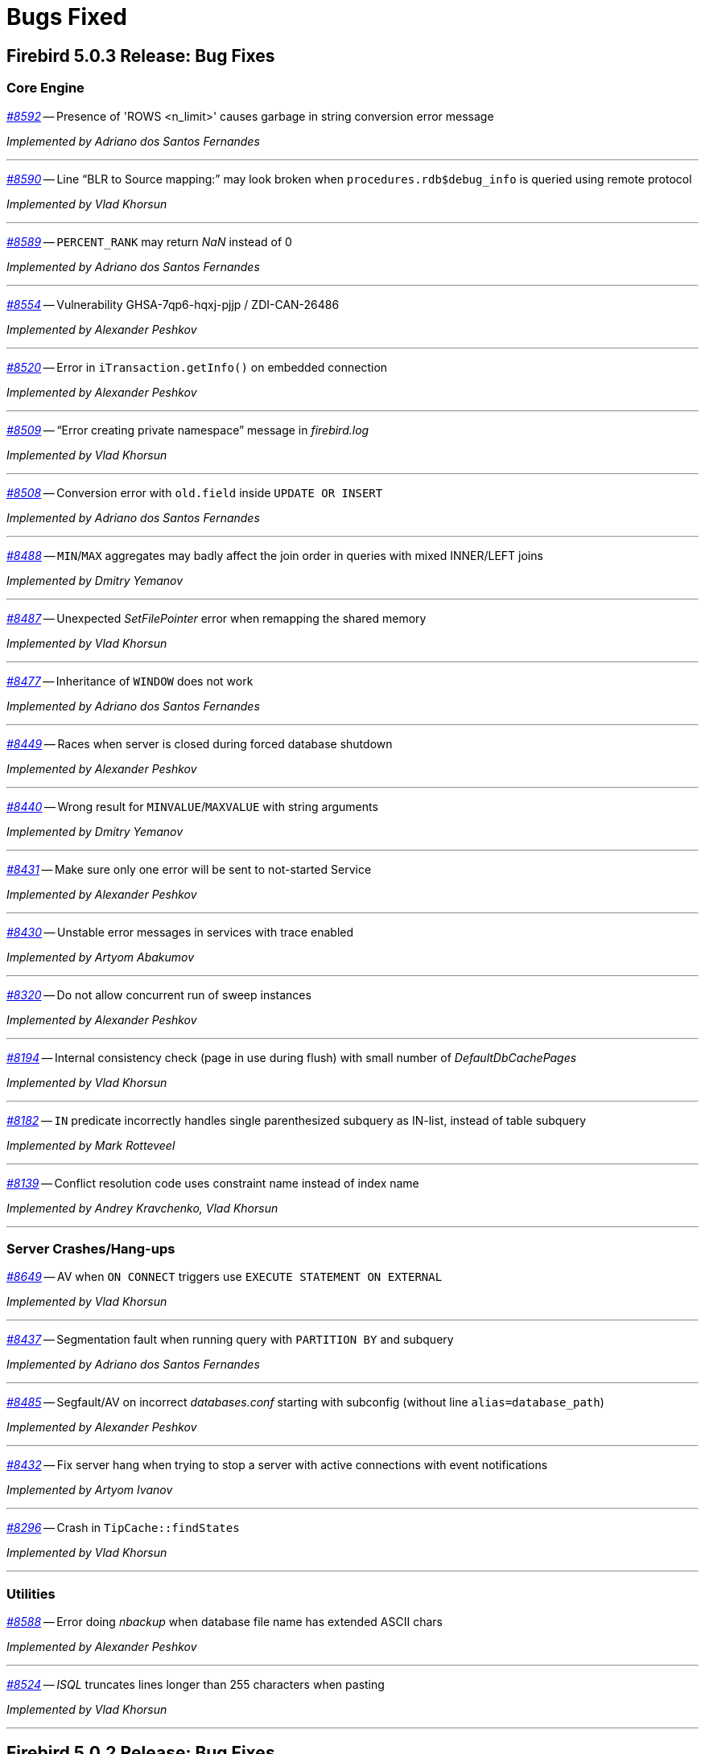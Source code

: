[[rnfb50-bug]]
= Bugs Fixed

////
_https://github.com/FirebirdSQL/firebird/issues/nnnn[#nnnn]_
-- A description

_Fixed by Some Person_

'''
////

[[bug-503]]
== Firebird 5.0.3 Release: Bug Fixes

[[bug-503-core]]
=== Core Engine

_https://github.com/FirebirdSQL/firebird/issues/8592[#8592]_
-- Presence of 'ROWS <n_limit>' causes garbage in string conversion error message

_Implemented by Adriano dos Santos Fernandes_

'''

_https://github.com/FirebirdSQL/firebird/issues/8590[#8590]_
-- Line "`BLR to Source mapping:`" may look broken when `procedures.rdb$debug_info` is queried using remote protocol

_Implemented by Vlad Khorsun_

'''

_https://github.com/FirebirdSQL/firebird/issues/8589[#8589]_
-- `PERCENT_RANK` may return _NaN_ instead of 0  

_Implemented by Adriano dos Santos Fernandes_

'''

_https://github.com/FirebirdSQL/firebird/issues/8554[#8554]_
-- Vulnerability GHSA-7qp6-hqxj-pjjp / ZDI-CAN-26486  

_Implemented by Alexander Peshkov_

'''

_https://github.com/FirebirdSQL/firebird/issues/8520[#8520]_
-- Error in `iTransaction.getInfo()` on embedded connection  

_Implemented by Alexander Peshkov_

'''

_https://github.com/FirebirdSQL/firebird/issues/8509[#8509]_
-- "`Error creating private namespace`" message in _firebird.log_

_Implemented by Vlad Khorsun_

'''

_https://github.com/FirebirdSQL/firebird/issues/8508[#8508]_
-- Conversion error with `old.field` inside `UPDATE OR INSERT`  

_Implemented by Adriano dos Santos Fernandes_

'''

_https://github.com/FirebirdSQL/firebird/issues/8488[#8488]_
-- `MIN`/`MAX` aggregates may badly affect the join order in queries with mixed INNER/LEFT joins

_Implemented by Dmitry Yemanov_

'''

_https://github.com/FirebirdSQL/firebird/issues/8487[#8487]_
-- Unexpected _SetFilePointer_ error when remapping the shared memory  

_Implemented by Vlad Khorsun_

'''

_https://github.com/FirebirdSQL/firebird/issues/8477[#8477]_
-- Inheritance of `WINDOW` does not work  

_Implemented by Adriano dos Santos Fernandes_

'''

_https://github.com/FirebirdSQL/firebird/issues/8449[#8449]_
-- Races when server is closed during forced database shutdown  

_Implemented by Alexander Peshkov_

'''

_https://github.com/FirebirdSQL/firebird/issues/8440[#8440]_
-- Wrong result for `MINVALUE`/`MAXVALUE` with string arguments

_Implemented by Dmitry Yemanov_

'''

_https://github.com/FirebirdSQL/firebird/pull/8431[#8431]_
-- Make sure only one error will be sent to not-started Service  

_Implemented by Alexander Peshkov_

'''

_https://github.com/FirebirdSQL/firebird/issues/8430[#8430]_
-- Unstable error messages in services with trace enabled  

_Implemented by Artyom Abakumov_

'''

_https://github.com/FirebirdSQL/firebird/pull/8320[#8320]_
-- Do not allow concurrent run of sweep instances

_Implemented by Alexander Peshkov_

'''

_https://github.com/FirebirdSQL/firebird/issues/8194[#8194]_
-- Internal consistency check (page in use during flush) with small number of _DefaultDbCachePages_  

_Implemented by Vlad Khorsun_

'''

_https://github.com/FirebirdSQL/firebird/issues/8182[#8182]_
-- `IN` predicate incorrectly handles single parenthesized subquery as IN-list, instead of table subquery  

_Implemented by Mark Rotteveel_

'''

_https://github.com/FirebirdSQL/firebird/issues/8139[#8139]_
-- Conflict resolution code uses constraint name instead of index name  

_Implemented by Andrey Kravchenko, Vlad Khorsun_

'''

[[bug-503-crashes]]
=== Server Crashes/Hang-ups

_https://github.com/FirebirdSQL/firebird/issues/8649[#8649]_
-- AV when `ON CONNECT` triggers use `EXECUTE STATEMENT ON EXTERNAL`

_Implemented by Vlad Khorsun_

'''

_https://github.com/FirebirdSQL/firebird/issues/8437[#8437]_
-- Segmentation fault when running query with `PARTITION BY` and subquery

_Implemented by Adriano dos Santos Fernandes_

'''

_https://github.com/FirebirdSQL/firebird/issues/8485[#8485]_
-- Segfault/AV on incorrect _databases.conf_ starting with subconfig (without line `alias=database_path`)

_Implemented by Alexander Peshkov_

'''

_https://github.com/FirebirdSQL/firebird/pull/8432[#8432]_
-- Fix server hang when trying to stop a server with active connections with event notifications

_Implemented by Artyom Ivanov_

'''

_https://github.com/FirebirdSQL/firebird/issues/8296[#8296]_
-- Crash in `TipCache::findStates`

_Implemented by Vlad Khorsun_

'''

[[bug-503-utilities]]
=== Utilities

_https://github.com/FirebirdSQL/firebird/issues/8588[#8588]_
-- Error doing _nbackup_ when database file name has extended ASCII chars  

_Implemented by Alexander Peshkov_

'''

_https://github.com/FirebirdSQL/firebird/issues/8524[#8524]_
-- _ISQL_ truncates lines longer than 255 characters when pasting  

_Implemented by Vlad Khorsun_

'''



[[bug-502]]
== Firebird 5.0.2 Release: Bug Fixes

[[bug-502-core]]
=== Core Engine

_https://github.com/FirebirdSQL/firebird/issues/8429[#8429]_
-- Segfault when already destroyed callback interface is used  

_Implemented by Alexander Peshkov_

'''

_https://github.com/FirebirdSQL/firebird/issues/8417[#8417]_
-- Negative statement ID in trace output  

_Implemented by Dmitry Yemanov_

'''

_https://github.com/FirebirdSQL/firebird/pull/8413[#8413]_
-- Fix incorrect maximum size when reading database parameter values in `SHOW DATABASE`  

_Implemented by Artyom Ivanov_

'''

_https://github.com/FirebirdSQL/firebird/issues/8408[#8408]_
-- Add option to disable install of _MSVCRT_ runtime libraries via a scripted install  

_Implemented by Paul Reeves_

'''

_https://github.com/FirebirdSQL/firebird/issues/8407[#8407]_
-- _InnoSetup_ based installer deletes _msiexec_ log of runtime libraries install  

_Implemented by Paul Reeves_

'''

_https://github.com/FirebirdSQL/firebird/pull/8403[#8403]_
-- Fix potential deadlock when starting the encryption thread  

_Implemented by Alexander Peshkov_

'''

_https://github.com/FirebirdSQL/firebird/issues/8390[#8390]_
-- Deadlock might happen when database is shutting down with internal worker attachments  

_Implemented by Vlad Khorsun_

'''

_https://github.com/FirebirdSQL/firebird/issues/8389[#8389]_
-- Unnecessary reload of the encryption plugin in the _SuperServer_ architecture  

_Implemented by Alexey Mochalov_

'''

_https://github.com/FirebirdSQL/firebird/issues/8386[#8386]_
-- Crash when creating index on table that uses UDR and `ParallelWorkers > 1`  

_Implemented by Vlad Khorsun_

'''

_https://github.com/FirebirdSQL/firebird/pull/8380[#8380]_
-- Fix race condition in `shutdownThread` start that can cause server to be unable to stop  

_Implemented by Artyom Ivanov_

'''

_https://github.com/FirebirdSQL/firebird/issues/8379[#8379]_
-- Incorrect cardinality estimation for retrievals with multiple compound indices having common set of fields  

_Implemented by Dmitry Yemanov_

'''

_https://github.com/FirebirdSQL/firebird/issues/8350[#8350]_
-- Missing records in the replicated database  

_Implemented by Vlad Khorsun_

'''

_https://github.com/FirebirdSQL/firebird/pull/8341[#8341]_
-- Cleanup batches inside the engine if they were not released explicitly before disconnection

_Implemented by Dmitry Yemanov_

'''

_https://github.com/FirebirdSQL/firebird/issues/8336[#8336]_
-- Error: "`Invalid clumplet buffer structure: buffer end before end of clumplet - clumplet too long`" when using trusted authentication

_Implemented by Vlad Khorsun_

'''

_https://github.com/FirebirdSQL/firebird/issues/8334[#8334]_
-- MacOS ARM version requires Rosetta  

_Implemented by Adriano dos Santos Fernandes_

'''

_https://github.com/FirebirdSQL/firebird/pull/8327[#8327]_
-- Fix use :@ characters and add sub-section to configure username and password for `sync_replica`  

_Implemented by Andrey Kravchenko_

'''

_https://github.com/FirebirdSQL/firebird/pull/8324[#8324]_
-- Make asynchronous replica re-initialization reliable  

_Implemented by Dmitry Yemanov_

'''

_https://github.com/FirebirdSQL/firebird/pull/8319[#8319]_
-- Use a 64-bit counter for records written during backup  

_Implemented by Dmitry Starodubov_

'''

_https://github.com/FirebirdSQL/firebird/issues/8315[#8315]_
-- Crash at database restore due to failed system call  

_Implemented by Vlad Khorsun, Ilya Eremin_

'''

_https://github.com/FirebirdSQL/firebird/issues/8304[#8304]_
-- Wrong results using `MINVALUE`/`MAXVALUE` in join condition

_Implemented by Adriano dos Santos Fernandes_

'''

_https://github.com/FirebirdSQL/firebird/issues/8292[#8292]_
-- run_all PDB fails with "Error calling COPY_XTRA"  

_Implemented by Vlad Khorsun_

'''

_https://github.com/FirebirdSQL/firebird/issues/8290[#8290]_
-- "Unique scan" is incorrectly reported in the explained plan for unique index and `IS NULL` predicate  

_Implemented by Dmitry Yemanov_

'''

_https://github.com/FirebirdSQL/firebird/issues/8288[#8288]_
-- _GPRE_ generated code is incompatible with _GCC 14.2_  

_Implemented by Adriano dos Santos Fernandes_

'''

_https://github.com/FirebirdSQL/firebird/issues/8283[#8283]_
-- Assertion in `~thread_db()` due to not released page buffer  

_Implemented by Vlad Khorsun_

'''

_https://github.com/FirebirdSQL/firebird/pull/8268[#8268]_
-- Fix refetch header data from delta when database is in the backup lock state  

_Implemented by Andrey Kravchenko_

'''

_https://github.com/FirebirdSQL/firebird/issues/8265[#8265]_
-- Nested `IN/EXISTS` subqueries should not be converted into semi-joins if the outer context is a sub-query which wasn't unnested  

_Implemented by Dmitry Yemanov_

'''

_https://github.com/FirebirdSQL/firebird/issues/8263[#8263]_
-- _gbak_ on _Classic_ with `ParallelWorkers > 1` doesn't restore indices, giving a cryptic error message  

_Implemented by Vlad Khorsun_

'''

_https://github.com/FirebirdSQL/firebird/pull/8262[#8262]_
-- Make server correctly handle case when `accept()` returns both success and data for client

_Implemented by Vlad Khorsun_

'''

_https://github.com/FirebirdSQL/firebird/pull/8255[#8255]_
-- Catch possible stack overflow when preparing and compiling user statements  

_Implemented by Vlad Khorsun_

'''

_https://github.com/FirebirdSQL/firebird/issues/8253[#8253]_
-- Incorrect handling of non-ASCII object names in `CREATE MAPPING` statement  

_Implemented by Vlad Khorsun_

'''

_https://github.com/FirebirdSQL/firebird/issues/8252[#8252]_
-- Incorrect subquery unnesting with complex dependencies (`SubQueryConversion = true`)  

_Implemented by Dmitry Yemanov_

'''

_https://github.com/FirebirdSQL/firebird/issues/8250[#8250]_
-- Bad performance on simple two joins query on tables with a composite index  

_Implemented by Dmitry Yemanov_

'''

_https://github.com/FirebirdSQL/firebird/pull/8243[#8243]_
-- Fix a bug where the CS shutdown handler could be called again  

_Implemented by Alexander Zhdanov_

'''

_https://github.com/FirebirdSQL/firebird/issues/8241[#8241]_
-- _gbak_ may lose NULLs in restore  

_Implemented by Adriano dos Santos Fernandes_

'''

_https://github.com/FirebirdSQL/firebird/pull/8238[#8238]_
-- Fix using macro with regex in path parameter in _fbtrace.conf_  

_Implemented by Artyom Ivanov_

'''

_https://github.com/FirebirdSQL/firebird/issues/8237[#8237]_
-- Database access error when _nbackup_ is starting  

_Implemented by Alexander Peshkov_

'''

_https://github.com/FirebirdSQL/firebird/issues/8236[#8236]_
-- Avoid "hangs" in `clock_gettime()` in _tomcrypt_'s PRNG  

_Implemented by Alexander Peshkov_

'''

_https://github.com/FirebirdSQL/firebird/issues/8233[#8233]_
-- `SubQueryConversion = true` -- error "multiple rows in singleton select"  

_Implemented by Dmitry Yemanov_

'''

_https://github.com/FirebirdSQL/firebird/issues/8224[#8224]_
-- `SubQueryConversion = true` -- wrong resultset with `FIRST/SKIP` clauses inside the outer query  

_Implemented by Dmitry Yemanov_

'''

_https://github.com/FirebirdSQL/firebird/issues/8223[#8223]_
-- `SubQueryConversion = true` -- error "no current record for fetch operation" with complex joins  

_Implemented by Dmitry Yemanov_

'''

_https://github.com/FirebirdSQL/firebird/pull/8222[#8222]_
-- Fix a case of deleted memory modification  

_Implemented by Ilya Eremin_

'''

_https://github.com/FirebirdSQL/firebird/issues/8221[#8221]_
-- Crash when function `MAKE_DBKEY` is called with 0 or 1 arguments  

_Implemented by Vlad Khorsun_

'''

_https://github.com/FirebirdSQL/firebird/issues/8219[#8219]_
-- Database creation in 3.0.12, 4.0.5 and 5.0.1 slower than in previous releases  

_Implemented by Adriano dos Santos Fernandes_

'''

_https://github.com/FirebirdSQL/firebird/issues/8215[#8215]_
-- Rare sporadic segfaults in test for _core-6142_ on Windows  

_Implemented by Alexander Peshkov_

'''

_https://github.com/FirebirdSQL/firebird/issues/8214[#8214]_
-- Incorrect result of index list scan for a composite index, the second segment of which is a text field with `COLLATE UNICODE_CI`  

_Implemented by Dmitry Yemanov_

'''

_https://github.com/FirebirdSQL/firebird/issues/8213[#8213]_
-- `WHEN NOT MATCHED BY SOURCE` - does not work with a direct table as source  

_Implemented by Adriano dos Santos Fernandes_

'''

_https://github.com/FirebirdSQL/firebird/issues/8211[#8211]_
-- `DATEADD` truncates milliseconds for month and year deltas  

_Implemented by Adriano dos Santos Fernandes_

'''

_https://github.com/FirebirdSQL/firebird/issues/8203[#8203]_
-- Function `MAKE_DBKEY` may produce random errors if used with a relation name  

_Implemented by Vlad Khorsun_

'''

_https://github.com/FirebirdSQL/firebird/issues/8109[#8109]_
-- Plan/performance regression when using special construct for `IN`  

_Implemented by Vlad Khorsun, Dmitry Yemanov_

'''

_https://github.com/FirebirdSQL/firebird/pull/8069[#8069]_
-- Add missing synchronization to cached vectors of known pages  

_Implemented by Dmitry Yemanov, Vlad Khorsun_

'''

[[bug-501]]
== Firebird 5.0.1 Release: Bug Fixes

[[bug-501-core]]
=== Core Engine

_https://github.com/FirebirdSQL/firebird/issues/8189[#8189]_
-- Slow connection times with a lot of simultaneous connections and active trace session present  

_Implemented by Alexander Peshkov, Vlad Khorsun_

'''

_https://github.com/FirebirdSQL/firebird/pull/8186[#8186]_
-- Fixed a few issues with IPC used by remote profiler  

_Implemented by Vlad Khorsun_

'''

_https://github.com/FirebirdSQL/firebird/issues/8180[#8180]_
-- Sometimes a trace session is terminated spontaneously  

_Implemented by Artyom Abakumov_

'''

_https://github.com/FirebirdSQL/firebird/pull/8178[#8178]_
-- Fix boolean conversion to string inside `DataTypeUtil::makeFromList()`  

_Implemented by Dmitry Yemanov_

'''

_https://github.com/FirebirdSQL/firebird/issues/8171[#8171]_
-- Trace plugin unloaded if called method is not implemented  

_Implemented by Vlad Khorsun_

'''

_https://github.com/FirebirdSQL/firebird/issues/8168[#8168]_
-- `MAKE_DBKEY` bug after backup/restore  

_Implemented by Vlad Khorsun_

'''

_https://github.com/FirebirdSQL/firebird/issues/8156[#8156]_
-- Can not specify concrete IPv6 address in ES/EDS connection string  

_Implemented by Vlad Khorsun_

'''

_https://github.com/FirebirdSQL/firebird/issues/8150[#8150]_
-- Process could attach to the deleted instance of shared memory  

_Implemented by Alexander Peshkov, Vlad Khorsun_

'''

_https://github.com/FirebirdSQL/firebird/issues/8138[#8138]_
-- Bugcheck when replicator state is changed concurrently  

_Implemented by Vlad Khorsun_

'''

_https://github.com/FirebirdSQL/firebird/issues/8123[#8123]_
-- Procedure manipulation can lead to wrong dependencies removal  

_Implemented by Adriano dos Santos Fernandes_

'''

_https://github.com/FirebirdSQL/firebird/issues/8120[#8120]_
-- `CAST` dies with numeric value is out of range error  

_Implemented by Vlad Khorsun_

'''

_https://github.com/FirebirdSQL/firebird/issues/8115[#8115]_
-- FB 5.0.0.1306 - unexpected results using `LEFT JOIN` with `WHEN`  

_Implemented by Dmitry Yemanov_

'''

_https://github.com/FirebirdSQL/firebird/issues/8112[#8112]_
-- Error _isc_read_only_trans (335544361)_ should report _SQLSTATE 25006_  

_Implemented by Adriano dos Santos Fernandes_

'''

_https://github.com/FirebirdSQL/firebird/issues/8108[#8108]_
-- ICU 63.1 suppresses conversion errors  

_Implemented by Dmitry Kovalenko_

'''

_https://github.com/FirebirdSQL/firebird/issues/8100[#8100]_
-- The `isc_array_lookup_bounds` function returns invalid values for low and high array bounds  

_Implemented by Adriano dos Santos Fernandes_

'''

_https://github.com/FirebirdSQL/firebird/issues/8094[#8094]_
-- Index creation error when restoring with parallels workers

_Implemented by Vlad Khorsun_

'''

_https://github.com/FirebirdSQL/firebird/issues/8086[#8086]_
-- `IN` predicate with string-type elements is evaluated wrongly against a numeric field  

_Implemented by Dmitry Yemanov_

'''

_https://github.com/FirebirdSQL/firebird/issues/8085[#8085]_
-- Memory leak when executing a lot of different queries and `StatementTimeout > 0`  

_Implemented by Vlad Khorsun_

'''

_https://github.com/FirebirdSQL/firebird/issues/8084[#8084]_
-- Partial index uniqueness violation  

_Implemented by Vlad Khorsun_

'''

_https://github.com/FirebirdSQL/firebird/issues/8078[#8078]_
-- `SIMILAR TO` with constant pattern using ‘|’, ‘*’, ‘?’ or ‘{0,N}’ doesn't work as expected  

_Implemented by Adriano dos Santos Fernandes_

'''

_https://github.com/FirebirdSQL/firebird/issues/8077[#8077]_
-- Error "Too many recursion levels" does not stop execution of code that uses `ON DISCONNECT` trigger (FB 4.x+)  

_Implemented by Alexander Peshkov, Vlad Khorsun_

'''

_https://github.com/FirebirdSQL/firebird/issues/8063[#8063]_
-- (var)char variables/parameters assignments fail in stored procedures with subroutines

_Implemented by Adriano dos Santos Fernandes_

'''

_https://github.com/FirebirdSQL/firebird/issues/8058[#8058]_
-- Replicated DDL changes do not set the correct grantor  

_Implemented by Dmitry Yemanov_

'''

_https://github.com/FirebirdSQL/firebird/issues/8056[#8056]_
-- Error "Too many temporary blobs" with `BLOB_APPEND` when selecting a stored procedure with rows-clause

_Implemented by Vlad Khorsun_

'''

_https://github.com/FirebirdSQL/firebird/issues/8040[#8040]_
-- Bugcheck 183 (wrong record length) could happen on replica database after UK violation on insert   

_Implemented by Vlad Khorsun_

'''

_https://github.com/FirebirdSQL/firebird/issues/8033[#8033]_
-- Invalid result when string compared with indexed `NUMERIC(x,y)` field where x > 18 and y != 0  

_Implemented by Alexander Peshkov_

'''

_https://github.com/FirebirdSQL/firebird/issues/8027[#8027]_
-- Broken _gbak_ statistics  

_Implemented by Alexander Peshkov_

'''

_https://github.com/FirebirdSQL/firebird/issues/8011[#8011]_
-- `DECFLOAT` error working with `INT128` in UDR

_Implemented by Alexander Peshkov_

'''

_https://github.com/FirebirdSQL/firebird/issues/8006[#8006]_
-- `INT128` datatype not supported in `FB_MESSAGE` macro   

_Implemented by Alexander Peshkov_

'''

_https://github.com/FirebirdSQL/firebird/issues/7997[#7997]_
-- Unexpected results when comparing integer with string containing value out of range of that integer datatype  

_Implemented by Alexander Peshkov_

'''

_https://github.com/FirebirdSQL/firebird/issues/7995[#7995]_
-- Unexpected results after creating partial index  

_Implemented by Dmitry Yemanov_

'''

_https://github.com/FirebirdSQL/firebird/issues/7993[#7993]_
-- Unexpected results when using `CASE WHEN` with `RIGHT JOIN`  

_Implemented by Dmitry Yemanov_

'''

_https://github.com/FirebirdSQL/firebird/issues/7976[#7976]_
-- False validation error for short unpacked records  

_Implemented by Dmitry Yemanov_

'''

_https://github.com/FirebirdSQL/firebird/issues/7969[#7969]_
-- Characters are garbled when replicating fields with type `BLOB SUB_TYPE TEXT` if the character set of the connection and the field are different  

_Implemented by Dmitry Yemanov_

'''

_https://github.com/FirebirdSQL/firebird/issues/7942[#7942]_
-- Database file appears corrupted after restore from backup

_Implemented by Vlad Khorsun_

'''

_https://github.com/FirebirdSQL/firebird/issues/7937[#7937]_
-- Inner join raises error "no current record for fetch operation" if a stored procedure depends on some table via input parameter and also has an indexed relationship with another table  

_Implemented by Dmitry Yemanov_

'''

_https://github.com/FirebirdSQL/firebird/issues/7927[#7927]_
-- Some default values are set incorrectly for SC/CS architectures

_Implemented by Vlad Khorsun_

'''

_https://github.com/FirebirdSQL/firebird/issues/7921[#7921]_
-- Firebird 5 uses PK for ordered plan even if matching index with fewer fields exists

_Implemented by Dmitry Yemanov_

'''

_https://github.com/FirebirdSQL/firebird/issues/7899[#7899]_
-- Inconsistent state of master-detail occurs after reconnect + 'SET AUTODDL OFF' + 'drop <FK>' which is rolled back

_Implemented by Vlad Khorsun_

'''

_https://github.com/FirebirdSQL/firebird/issues/7896[#7896]_
-- _replication.log_ remains empty (and without any error in firebird.log) until concurrent FB instance is running under different account and generates segments on its master. Significant delay required after stopping concurrent FB to allow first one to write in its replication log.

_Implemented by Vlad Khorsun_

'''

_https://github.com/FirebirdSQL/firebird/issues/7873[#7873]_
-- Wrong memory buffer alignment and I/O buffer size when working in direct I/O mode  

_Implemented by Vlad Khorsun_

'''

_https://github.com/FirebirdSQL/firebird/issues/7863[#7863]_
-- Non-correlated sub-query is evaluated multiple times if it is based on a view rather than on an equivalent derived table

_Implemented by Dmitry Yemanov_

'''

[[bug-501-crashes]]
=== Server Crashes/Hangups

_https://github.com/FirebirdSQL/firebird/issues/8185[#8185]_
-- SIGSEGV in Firebird 5.0.0.1306 embedded during update on cursor  

_Implemented by Adriano dos Santos Fernandes, Dmitry Yemanov_

'''

_https://github.com/FirebirdSQL/firebird/issues/8176[#8176]_
-- Firebird 5 hangs after starting remote profiling session  

_Implemented by Vlad Khorsun_

'''

_https://github.com/FirebirdSQL/firebird/issues/8151[#8151]_
-- Deadlock happens when running 'List Trace Sessions' service and there are many active trace sessions

_Implemented by Vlad Khorsun_

'''

_https://github.com/FirebirdSQL/firebird/issues/8149[#8149]_
-- A hang or crash could happen when connection fires _TRACE_EVENT_DETACH_ event and a new trace session is created concurrently

_Implemented by Vlad Khorsun_

'''

_https://github.com/FirebirdSQL/firebird/issues/8136[#8136]_
-- Server crashes with `IN (dbkey1, dbkey2, ...)` condition  

_Implemented by Dmitry Yemanov_

'''

_https://github.com/FirebirdSQL/firebird/issues/8114[#8114]_
-- Segfault in connection pool during server shutdown

_Implemented by Vlad Khorsun_

'''

_https://github.com/FirebirdSQL/firebird/issues/8110[#8110]_
-- Firebird 5 crash on Android API level 34  

_Implemented by Vlad Khorsun_

'''

_https://github.com/FirebirdSQL/firebird/issues/8101[#8101]_
-- Firebird crashes if a plugin factory returns _nullptr_ and no error in the status  

_Implemented by Vlad Khorsun, Dimitry Sibiryakov_

'''

_https://github.com/FirebirdSQL/firebird/issues/8089[#8089]_
-- AV when attaching database while low on free memory

_Implemented by Vlad Khorsun_

'''

_https://github.com/FirebirdSQL/firebird/issues/8087[#8087]_
-- AV when preparing a query with `IN <list>` that contains both literals and sub-query  

_Implemented by Vlad Khorsun_

'''

_https://github.com/FirebirdSQL/firebird/issues/8083[#8083]_
-- AV when writing to internal trace log

_Implemented by Vlad Khorsun_

'''

_https://github.com/FirebirdSQL/firebird/issues/8079[#8079]_
-- Engine could crash when executing some trigger(s) while another attachment modifies them  

_Implemented by Vlad Khorsun_

'''

_https://github.com/FirebirdSQL/firebird/issues/8039[#8039]_
-- Segfault when opening damaged (last TIP is missing in _RDB$PAGES_, user's FW was OFF) database  

_Implemented by Alexander Peshkov_

'''

_https://github.com/FirebirdSQL/firebird/issues/8026[#8026]_
-- Crash LI-V5.0.0.1306 in _libEngine13.so_  

_Implemented by Alexander Peshkov_

'''

_https://github.com/FirebirdSQL/firebird/issues/7998[#7998]_
-- Сrash during partial index checking if the condition raises a conversion error  

_Implemented by Dmitry Yemanov_

'''

_https://github.com/FirebirdSQL/firebird/issues/7985[#7985]_
-- Hang in case of error when sweep thread is attaching to database (_Classic Server_)  

_Implemented by Alexander Peshkov_

'''

_https://github.com/FirebirdSQL/firebird/issues/7979[#7979]_
-- Hang when database with disconnect trigger using `MON$` tables is shutting down  

_Implemented by Alexander Peshkov_

'''

[[bug-501-utilities]]
=== Utilities

[[bug-501-utilities-isql]]
==== isql

_https://github.com/FirebirdSQL/firebird/pull/8016[#8016]_
-- Free memory issued for _isql_ command list but has never been freed on output file write  

_Implemented by Alexey Mochalov_

'''

_https://github.com/FirebirdSQL/firebird/issues/7962[#7962]_
-- System procedure/function inconsistency between _isql_ `SHOW FUNCTIONS` and `SHOW PROCEDURES`  

_Implemented by Artyom Ivanov_

'''

[[bug-501-utilities-gbak]]
==== gbak

_https://github.com/FirebirdSQL/firebird/issues/8003[#8003]_
-- _gbak_ v4 can't backup database in ODS < 13  

_Implemented by Vlad Khorsun_

'''

_https://github.com/FirebirdSQL/firebird/issues/7996[#7996]_
-- _gbak_ terminates/crashes when a read error occurs during restore  

_Implemented by Vlad Khorsun_

'''

_https://github.com/FirebirdSQL/firebird/issues/7992[#7992]_
-- Assertion (space > 0) failure during restore  

_Implemented by Vlad Khorsun_

'''

_https://github.com/FirebirdSQL/firebird/issues/7974[#7974]_
-- Restore of wide table can fail with "adjusting an invalid decompression length from <N> to <M>"  

_Implemented by Vlad Khorsun_

'''

_https://github.com/FirebirdSQL/firebird/issues/7950[#7950]_
-- Unable to restore database when .fbk was created on host with other ICU  

_Implemented by Alexander Peshkov_

'''

_https://github.com/FirebirdSQL/firebird/issues/7869[#7869]_
-- GBAK can write uninitialized data into RDB$RETURN_ARGUMENT and RDB$ARGUMENT_POSITION fields  

_Implemented by Dmitry Kovalenko_

'''

[[bug-501-builds]]
==== Builds/Packaging


_https://github.com/FirebirdSQL/firebird/issues/8172[#8172]_
-- File `include/firebird/impl/iberror_c.h` is missing in the Linux x64 tar archive  

_Implemented by Adriano dos Santos Fernandes_

'''

_https://github.com/FirebirdSQL/firebird/issues/8037[#8037]_
-- Remove directory entries from debug symbols tarbal  

_Implemented by Alexander Peshkov_

'''

_https://github.com/FirebirdSQL/firebird/issues/8034[#8034]_
-- (Re)set owner/group in tarbal of non-root builds  

_Implemented by Alexander Peshkov_

'''

[[bug-500rc2]]
== Firebird 5.0 Release Candidate 2: Bug Fixes

[[bug-500rc2-core]]
=== Core Engine

_https://github.com/FirebirdSQL/firebird/issues/7904[#7904]_
-- FB5 bad plan for query  

_Implemented by Dmitry Yemanov_

'''

_https://github.com/FirebirdSQL/firebird/issues/7903[#7903]_
-- Unexpected results when using CASE-WHEN with LEFT JOIN

_Implemented by Dmitry Yemanov_

'''

_https://github.com/FirebirdSQL/firebird/issues/7885[#7885]_
-- Unstable error messages in services due to races related with service status vector  

_Implemented by Alexander Peshkov_

'''

_https://github.com/FirebirdSQL/firebird/issues/7879[#7879]_
-- Unexpected results when using natural right join

_Implemented by Dmitry Yemanov_

'''

_https://github.com/FirebirdSQL/firebird/issues/7867[#7867]_
-- Error "wrong page type" during garbage collection on v4.0.4  

_Implemented by Ilya Eremin_

'''

_https://github.com/FirebirdSQL/firebird/issues/7853[#7853]_
-- Do not consider non-deterministic expressions as invariants in pre-filters  

_Implemented by Dmitry Yemanov_

'''
  
_https://github.com/FirebirdSQL/firebird/issues/7839[#7839]_
-- Potential bug in BETWEEN operator

_Implemented by Vlad Khorsun_

'''

_https://github.com/FirebirdSQL/firebird/issues/7831[#7831]_
-- Incorrect type of UDF-argument with array  

_Implemented by Dmitry Kovalenko_

'''

_https://github.com/FirebirdSQL/firebird/issues/7827[#7827]_
-- Problem using Python firebird-driver with either Intel or M1 Mac builds with version 4.0.3 or 5.0+

_Implemented by Adriano dos Santos Fernandes_

'''

_https://github.com/FirebirdSQL/firebird/issues/7817[#7817]_
-- Memory leak is possible for UDF array arguments  

_Implemented by Dmitry Yemanov_

'''

_https://github.com/FirebirdSQL/firebird/issues/7795[#7795]_
-- NOT IN <list> returns incorrect result if NULLs are present inside the value list  

_Implemented by Dmitry Yemanov_

'''

_https://github.com/FirebirdSQL/firebird/issues/7772[#7772]_
-- Blob corruption in FB4.0.3 (embedded)  

_Implemented by Vlad Khorsun_

'''

_https://github.com/FirebirdSQL/firebird/issues/7767[#7767]_
-- Slow drop trigger command execution under FB5.0

_Implemented by Dmitry Yemanov_

'''

_https://github.com/FirebirdSQL/firebird/issues/7760[#7760]_
-- Parameters inside IN list may cause a string truncation error

_Implemented by Dmitry Yemanov_

'''

_https://github.com/FirebirdSQL/firebird/issues/7759[#7759]_
-- Routine calling overhead increased by factor 6 vs Firebird 4.0.0  

_Implemented by Adriano dos Santos Fernandes_

'''

_https://github.com/FirebirdSQL/firebird/issues/7461[#7461]_
-- Differences in field metadata descriptions between Firebird 2.5 and Firebird 4

_Implemented by Dmitry Yemanov_

'''

[[bug-500rc2-crashes]]
=== Server Crashes/Hangups

_https://github.com/FirebirdSQL/firebird/issues/7917[#7917]_
-- Hang in case of error when the sweep thread is attaching the database

_Implemented by Alexander Peshkov_

'''

_https://github.com/FirebirdSQL/firebird/issues/7905[#7905]_
-- Segfault during TIP cache initialization  

_Implemented by Alexander Peshkov_

'''

_https://github.com/FirebirdSQL/firebird/issues/7860[#7860]_
-- Crash potentially caused by BETWEEN operator

_Implemented by Vlad Khorsun_

'''

_https://github.com/FirebirdSQL/firebird/issues/7832[#7832]_
-- Firebird 5 and 6 crash on "... RETURNING * " without INTO in PSQL  

_Implemented by Adriano dos Santos Fernandes_

'''

_https://github.com/FirebirdSQL/firebird/issues/7779[#7779]_
-- Firebird 4.0.3 is constantly crashing with the same symptoms (fbclient.dll) (incl. DMP File Analysis)  

_Implemented by Vlad Khorsun_

'''

_https://github.com/FirebirdSQL/firebird/issues/7762[#7762]_
-- Crash on "Operating system call pthread_mutex_destroy failed. Error code 16" in log  

_Implemented by Alexander Peshkov_

'''

[[bug-500rc2-utilities]]
=== Utilities

[[bug-500rc2-utilities-isql]]
==== isql

_https://github.com/FirebirdSQL/firebird/issues/7844[#7844]_
-- Removing first column with SET WIDTH crashes ISQL  

_Implemented by Adriano dos Santos Fernandes_

'''

_https://github.com/FirebirdSQL/firebird/issues/7761[#7761]_
-- Regression when displaying line number of errors in ISQL scripts  

_Implemented by Adriano dos Santos Fernandes_

'''

[[bug-500rc2-utilities-gbak]]
==== gbak

_https://github.com/FirebirdSQL/firebird/issues/7851[#7851]_
-- [FB1+, GBAK, Restore] The skip of att_functionarg_field_precision does not check RESTORE_format  

_Implemented by Dmitry Kovalenko_

'''

_https://github.com/FirebirdSQL/firebird/issues/7846[#7846]_
-- FB4 can't backup/restore int128-array  

_Implemented by Dmitry Kovalenko_

'''

_https://github.com/FirebirdSQL/firebird/issues/7812[#7812]_
-- Service backup does not work in multiple engines configuration  

_Implemented by Alexander Peshkov_

'''

_https://github.com/FirebirdSQL/firebird/issues/7800[#7800]_
-- Default publication status is not preserved after backup/restore  

_Implemented by Dmitry Yemanov_

'''

_https://github.com/FirebirdSQL/firebird/issues/7770[#7770]_
-- Restore takes 25% more time vs 4.0.0  

_Implemented by Vlad Khorsun_

'''

[[bug-500rc1]]
== Firebird 5.0 Release Candidate 1: Bug Fixes

[[bug-500rc1-core]]
=== Core Engine

_https://github.com/FirebirdSQL/firebird/pull/7747[#7747]_
-- Fix an issue where the garbage collection in indexes and blobs is not performed in `VIO_backout`

_Fixed by Ilya Eremin_

'''

_https://github.com/FirebirdSQL/firebird/pull/7737[#7737]_
-- Fix cases where the precedence relationship between a record page and a blob page is not set  

_Fixed by Ilya Eremin_

'''

_https://github.com/FirebirdSQL/firebird/issues/7731[#7731]_
-- Display length of `TIMESTAMP WITH TIMEZONE` is wrong in Dialect 1  

_Fixed by Alexander Peshkov_

'''

_https://github.com/FirebirdSQL/firebird/issues/7730[#7730]_
-- Server ignores the size of `VARCHAR` when performing `SET BIND ... TO VARCHAR(N)`  

_Fixed by Alexander Peshkov_

'''

_https://github.com/FirebirdSQL/firebird/issues/7729[#7729]_
-- `SET BIND OF TIMESTAMP WITH TIMEZONE TO VARCHAR(128)` uses the date format of Dialect 1  

_Fixed by Alexander Peshkov_

'''

_https://github.com/FirebirdSQL/firebird/issues/7727[#7727]_
-- Index for integer column cannot be used when `INT128`/`DECFLOAT` value is being searched

_Fixed by Dmitry Yemanov_

'''

_https://github.com/FirebirdSQL/firebird/issues/7723[#7723]_
-- Wrong error message on login if the user doesn't exist and _WireCrypt_ is disabled

_Fixed by Alexander Peshkov_

'''

_https://github.com/FirebirdSQL/firebird/issues/7713[#7713]_
-- `FOR SELECT` statement can not see any changes made in `DO` block  

_Fixed by Vlad Khorsun_

'''

_https://github.com/FirebirdSQL/firebird/issues/7710[#7710]_
-- Expression index -- more than one null value cause attempt to store duplicate value error

_Fixed by Vlad Khorsun_

'''

_https://github.com/FirebirdSQL/firebird/issues/7703[#7703]_
-- Requests leak in _AutoCacheRequest_  

_Fixed by Alexander Peshkov_

'''

_https://github.com/FirebirdSQL/firebird/issues/7696[#7696]_
-- `SELECT` from external procedure validates output parameters even when fetch method returns false  

_Fixed by Adriano dos Santos Fernandes_

'''

_https://github.com/FirebirdSQL/firebird/pull/7694[#7694]_
-- Fix false positives of "`__missing entries for record X__`" error during index validation when a deleted record version is committed and has a backversion

_Fixed by Ilya Eremin_

'''

_https://github.com/FirebirdSQL/firebird/issues/7691[#7691]_
-- `WITH CALLER PRIVILEGE` has no effect in triggers   

_Fixed by Alexander Peshkov_

'''

_https://github.com/FirebirdSQL/firebird/issues/7683[#7683]_
-- `RDB$TIME_ZONE_UTIL.TRANSITIONS` returns an infinite result set

_Fixed by Adriano dos Santos Fernandes_

'''

_https://github.com/FirebirdSQL/firebird/issues/7676[#7676]_
-- Error "`__attempt to evaluate index expression recursively__`"

_Fixed by Dmitry Yemanov_

'''

_https://github.com/FirebirdSQL/firebird/issues/7670[#7670]_
-- Cursor name can duplicate parameter and variable names in procedures and functions  

_Fixed by Adriano dos Santos Fernandes_

'''

_https://github.com/FirebirdSQL/firebird/issues/7665[#7665]_
-- Wrong result ordering in `LEFT JOIN` query  

_Fixed by Dmitry Yemanov_

'''

_https://github.com/FirebirdSQL/firebird/issues/7664[#7664]_
-- `DROP TABLE` executed for a table with big records may lead to "`__wrong page type__`" or "`__end of file__`" error

_Fixed by Vlad Khorsun, Ilya Eremin_

'''

_https://github.com/FirebirdSQL/firebird/pull/7662[#7662]_
-- Fix performance issues in `prepare_update()`

_Fixed by Ilya Eremin_

'''

_https://github.com/FirebirdSQL/firebird/pull/7661[#7661]_
-- Classic Server rejects new connections  

_Fixed by Vlad Khorsun_

'''

_https://github.com/FirebirdSQL/firebird/issues/7649[#7649]_
-- Switch Linux performance counter timer to CLOCK_MONOTONIC_RAW  

_Fixed by Adriano dos Santos Fernandes_

'''

_https://github.com/FirebirdSQL/firebird/pull/7641[#7641]_
-- Fix wrong profiler measurements due to overflow  

_Fixed by Adriano dos Santos Fernandes_

'''

_https://github.com/FirebirdSQL/firebird/issues/7638[#7638]_
-- `OVERRIDING USER VALUE` should be allowed for `GENERATED ALWAYS AS IDENTITY`  

_Fixed by Adriano dos Santos Fernandes_

'''

_https://github.com/FirebirdSQL/firebird/issues/7627[#7627]_
-- The size of a database with big records becomes bigger after backup/restore

_Fixed by Ilya Eremin_

'''

_https://github.com/FirebirdSQL/firebird/issues/7626[#7626]_
-- Segfault when new attachment is done to shutting down database  

_Fixed by Alexander Peshkov_

'''

_https://github.com/FirebirdSQL/firebird/issues/7611[#7611]_
-- Can't backup/restore database from v3 to v4 with `SEC$USER_NAME` field longer than 10 characters  

_Fixed by Adriano dos Santos Fernandes_

'''

_https://github.com/FirebirdSQL/firebird/issues/7610[#7610]_
-- Uninitialized/random value assigned to `RDB$ROLES` -> `RDB$SYSTEM PRIVILEGES` when restoring from FB3 backup  

_Fixed by Adriano dos Santos Fernandes_

'''

_https://github.com/FirebirdSQL/firebird/issues/7604[#7604]_
-- PSQL functions do not convert the output BLOB to the connection character set  

_Fixed by Adriano dos Santos Fernandes_

'''

_https://github.com/FirebirdSQL/firebird/issues/7603[#7603]_
-- `BIN_SHR` on `INT128` does not apply sign extension  

_Fixed by Alexander Peshkov_

'''

_https://github.com/FirebirdSQL/firebird/issues/7599[#7599]_
-- Conversion of text with '\0' to `DECFLOAT` without errors  

_Fixed by Alexander Peshkov_

'''

_https://github.com/FirebirdSQL/firebird/issues/7598[#7598]_
-- DDL statements hang when the compiled statements cache is enabled  

_Fixed by Vlad Khorsun_

'''

_https://github.com/FirebirdSQL/firebird/issues/7582[#7582]_
-- Missing `isc_info_end` in _Firebird.pas_

_Fixed by Alexander Peshkov_

'''

_https://github.com/FirebirdSQL/firebird/issues/7574[#7574]_
-- Derived table syntax allows dangling `AS`  

_Fixed by Adriano dos Santos Fernandes_

'''

_https://github.com/FirebirdSQL/firebird/issues/7569[#7569]_
-- Multi-level order by and offset/fetch ignored on parenthesized query expressions  

_Fixed by Adriano dos Santos Fernandes_

'''

_https://github.com/FirebirdSQL/firebird/issues/7562[#7562]_
-- Profiler elapsed times are incorrect in Windows  

_Fixed by Adriano dos Santos Fernandes_

'''

_https://github.com/FirebirdSQL/firebird/issues/7556[#7556]_
-- FB Classic can hang when attempts to attach DB while it is starting to encrypt/decrypt  

_Fixed by Alexander Peshkov_

'''

_https://github.com/FirebirdSQL/firebird/issues/7555[#7555]_
-- Invalid configuration for random fresh created database may be used after drop of another one with alias in _databases.conf_  

_Fixed by Alexander Peshkov_

'''

_https://github.com/FirebirdSQL/firebird/issues/7553[#7553]_
-- Firebird 5 profiler error with subselects  

_Fixed by Adriano dos Santos Fernandes_

'''

_https://github.com/FirebirdSQL/firebird/issues/7548[#7548]_
-- `SET BIND OF TIMESTAMP WITH TIME ZONE TO CHAR` is not working with UTF8 connection charset  

_Fixed by Adriano dos Santos Fernandes_

'''

_https://github.com/FirebirdSQL/firebird/issues/7537[#7537]_
-- Wrong name in error message when unknown namespace is passed into `RDB$SET_CONTEXT()`  

_Fixed by Vlad Khorsun_

'''

_https://github.com/FirebirdSQL/firebird/issues/7535[#7535]_
-- High CPU usage connect to Firebird 3 database using Firebird 4 Classic and SuperClassic service

_Fixed by Vlad Khorsun_

'''

_https://github.com/FirebirdSQL/firebird/issues/7499[#7499]_
-- Error during restore: "`__Index cannot be used in the specified plan__`"

_Fixed by Vlad Khorsun_

'''

_https://github.com/FirebirdSQL/firebird/issues/7488[#7488]_
-- Invalid real to string cast   

_Fixed by Alexander Peshkov, Artyom Abakumov_

'''

_https://github.com/FirebirdSQL/firebird/issues/7486[#7486]_
-- No initialization of rpb's runtime flags causes problems with `SKIP LOCKED` when config _ReadConsistency = 0_ and SuperServer  

_Fixed by Adriano dos Santos Fernandes_

'''

_https://github.com/FirebirdSQL/firebird/issues/7484[#7484]_
-- External engine `SYSTEM` not found  

_Fixed by Adriano dos Santos Fernandes_

'''

_https://github.com/FirebirdSQL/firebird/issues/7480[#7480]_
-- Firebird server stops accepting new connections after some time  

_Fixed by Alexander Peshkov_

'''

_https://github.com/FirebirdSQL/firebird/issues/7456[#7456]_
-- Impossible to drop function in package with name of PSQL-function

_Fixed by Adriano dos Santos Fernandes_

'''

_https://github.com/FirebirdSQL/firebird/issues/7387[#7387]_
-- Unreliable replication behaviour in Linux Classic  

_Fixed by Dmitry Yemanov_

'''

_https://github.com/FirebirdSQL/firebird/pull/7233[#7233]_
-- Postfix for #5385 (CORE-5101): Fix slow database restore when Classic server mode is used  

_Fixed by Ilya Eremin_

'''

[[bug-500rc1-crashes]]
=== Server Crashes/Hangups

_https://github.com/FirebirdSQL/firebird/issues/7738[#7738]_
-- Crash on multiple connections/disconnections  

_Fixed by Alexander Peshkov_

'''

_https://github.com/FirebirdSQL/firebird/issues/7658[#7658]_
-- Segfault when closing database in valgrind-enabled build  

_Fixed by Alexander Peshkov_

'''

_https://github.com/FirebirdSQL/firebird/issues/7554[#7554]_
-- Firebird 5 partial index creation causes server hang up  

_Fixed by Vlad Khorsun_

'''

_https://github.com/FirebirdSQL/firebird/issues/7514[#7514]_
-- Segfault when detaching after deleting shadow on Classic  

_Fixed by Alexander Peshkov_

'''

_https://github.com/FirebirdSQL/firebird/issues/7504[#7504]_
-- Segfault when closing SQL statement in remote provider during shutdown  

_Fixed by Alexander Peshkov_

'''

_https://github.com/FirebirdSQL/firebird/issues/7472[#7472]_
-- Window functions may lead to crash interacting with others exceptions  

_Fixed by Adriano dos Santos Fernandes_

'''

_https://github.com/FirebirdSQL/firebird/issues/7464[#7464]_
-- Crash on repeating update in 5.0  

_Fixed by Adriano dos Santos Fernandes_

'''

[[bug-500rc1-utilities]]
=== Utilities

[[bug-500rc1-utilities-gbak]]
==== gbak

[[bug-500rc1-utilities-nbackup]]
==== nbackup

_https://github.com/FirebirdSQL/firebird/issues/7579[#7579]_
-- Cannot _nbackup_ a Firebird 3.0 database in Firebird 4.0 service with _engine12_ setup in _Providers_  

_Fixed by Alexander Peshkov_

'''


[[bug-500b1]]
== Firebird 5.0 Beta 1 Release: Bug Fixes

[NOTE]
====
This sections enumerates only bugfixes not already fixed in maintenance releases of earlier Firebird versions.
====

[[bug-500b1-core]]
=== Core Engine

_https://github.com/FirebirdSQL/firebird/issues/7422[#7422]_
-- Seek in temporary blob level 0 makes read return wrong data

_Fixed by Adriano dos Santos Fernandes_

'''

_https://github.com/FirebirdSQL/firebird/issues/7388[#7388]_
-- Different invariants optimization between views and CTEs

_Fixed by Dmitry Yemanov_

'''

_https://github.com/FirebirdSQL/firebird/issues/7304[#7304]_
-- Events in system attachments (like garbage collector) are not traced

_Fixed by Alex Peshkov_

'''

_https://github.com/FirebirdSQL/firebird/issues/7227[#7227]_
-- Dependencies of subroutines are not preserved after backup restore

_Fixed by Adriano dos Santos Fernandes_

'''

_https://github.com/FirebirdSQL/firebird/issues/7220[#7220]_
-- `TYPE OF COLUMN` dependency not tracked in package header and external routines

_Fixed by Adriano dos Santos Fernandes_

'''

_https://github.com/FirebirdSQL/firebird/issues/7183[#7183]_
-- Regression when derived table has column evaluated as result of subquery with `IN`, `ANY` or `ALL` predicate: "`__invalid BLR at offset ... / context already in use__`"

_Fixed by Adriano dos Santos Fernandes_

'''

_https://github.com/FirebirdSQL/firebird/issues/7164[#7164]_
-- Multi-way hash/merge joins are impossible for expression-based keys

_Fixed by Dmitry Yemanov_

'''

_https://github.com/FirebirdSQL/firebird/issues/7133[#7133]_
-- `ORDER BY` for big (>34 digits) _int128_ values is broken when index on that field is used

_Fixed by Alex Peshkov_

'''

_https://github.com/FirebirdSQL/firebird/issues/7077[#7077]_
-- `EXECUTE BLOCK` (without `RETURNS`) do not work with batches

_Fixed by Adriano dos Santos Fernandes_

'''

_https://github.com/FirebirdSQL/firebird/issues/7009[#7009]_
-- `IReplicatedTransaction` receives wrong savepoint event

_Fixed by Dimitry Sibiryakov, Dmitry Yemanov_

'''

_https://github.com/FirebirdSQL/firebird/issues/6942[#6942]_
-- Incorrect singleton error with `MERGE` and `RETURNING`

_Fixed by Adriano dos Santos Fernandes_

'''

_https://github.com/FirebirdSQL/firebird/issues/6869[#6869]_
-- Domain CHECK-expression can be ignored when we `DROP` objects that are involved in it

_Fixed by Adriano dos Santos Fernandes_

'''

_https://github.com/FirebirdSQL/firebird/issues/6807[#6807]_
-- Regression: error "`__Unexpected end of command__`" with incorrect line/column info

_Fixed by Adriano dos Santos Fernandes_

'''

_https://github.com/FirebirdSQL/firebird/issues/5749[#5749]_
-- "`__Token unknown__`" error on formfeed in query

_Fixed by Adriano dos Santos Fernandes_

'''

_https://github.com/FirebirdSQL/firebird/issues/3812[#3812]_
-- Query with a stored procedure doesn't accept explicit plan

_Fixed by Dmitry Yemanov_

'''

_https://github.com/FirebirdSQL/firebird/issues/3218[#3218]_
-- Optimizer fails applying stream-local predicates before merging

_Fixed by Dmitry Yemanov_

'''

[[bug-500b1-crashes]]
=== Server Crashes/Hangups

_https://github.com/FirebirdSQL/firebird/pull/7195[#7195]_
-- Crash when accessing already cleared memory in the sorting module

_Fixed by Andrey Kravchenko_

'''

[[bug-500b1-utilities]]
=== Utilities

[[bug-500b1-utilities-gbak]]
==== gbak

_https://github.com/FirebirdSQL/firebird/issues/7436[#7436]_
-- Backup error for wide table

_Fixed by Alex Peshkov_

'''
